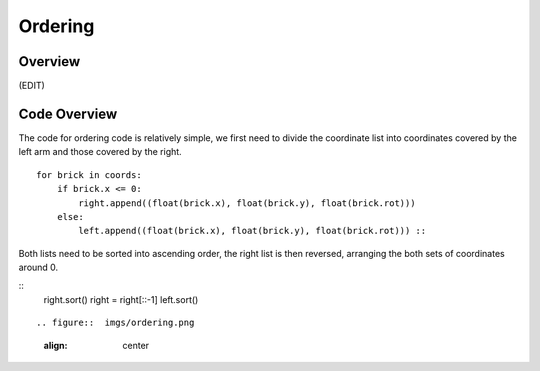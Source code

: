 Ordering
====================
Overview
--------------------
(EDIT)

Code Overview
--------------------
The code for ordering code is relatively simple, we first need to divide the coordinate list into coordinates covered by the left arm and those covered by the right.
::
    for brick in coords:
        if brick.x <= 0:
            right.append((float(brick.x), float(brick.y), float(brick.rot)))
        else:
            left.append((float(brick.x), float(brick.y), float(brick.rot))) ::

Both lists need to be sorted into ascending order, the right list is then reversed, arranging the both sets of coordinates around 0.

::
    right.sort()
    right = right[::-1]
    left.sort()
::

.. figure::  imgs/ordering.png
   :align:   center
